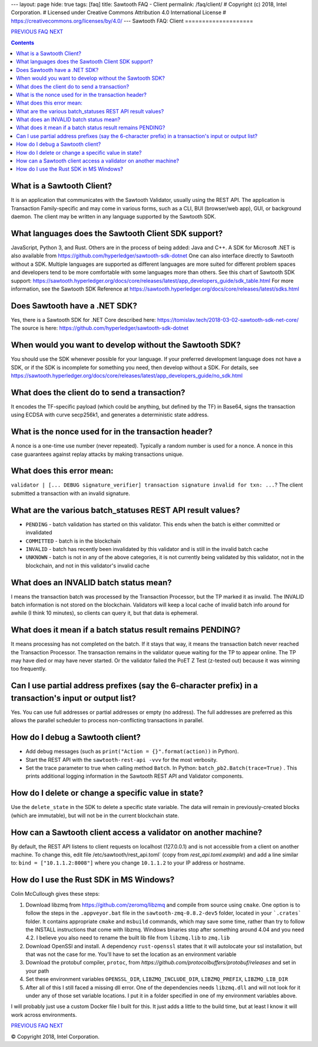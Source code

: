 ---
layout: page
hide: true
tags: [faq]
title: Sawtooth FAQ - Client
permalink: /faq/client/
# Copyright (c) 2018, Intel Corporation.
# Licensed under Creative Commons Attribution 4.0 International License
# https://creativecommons.org/licenses/by/4.0/
---
Sawtooth FAQ: Client
====================

.. class:: mininav

PREVIOUS_ FAQ_ NEXT_

.. contents::

What is a Sawtooth Client?
--------------------------
It is an application that communicates with the Sawtooth Validator, usually using the REST API. The application is Transaction Family-specific and may come in various forms, such as a CLI, BUI (browser/web app), GUI, or background daemon. The client may be written in any language supported by the Sawtooth SDK.

What languages does the Sawtooth Client SDK support?
----------------------------------------------------
JavaScript, Python 3, and Rust.
Others are in the process of being added: Java and C++.
A SDK for Microsoft .NET is also available from https://github.com/hyperledger/sawtooth-sdk-dotnet
One can also interface directly to Sawtooth without a SDK.
Multiple languages are supported as different languages are more suited for different problem spaces and developers tend to be more comfortable with some languages more than others.
See this chart of Sawtooth SDK support:
https://sawtooth.hyperledger.org/docs/core/releases/latest/app_developers_guide/sdk_table.html
For more information, see the Sawtooth SDK Reference at
https://sawtooth.hyperledger.org/docs/core/releases/latest/sdks.html

Does Sawtooth have a .NET SDK?
------------------------------
Yes, there is a Sawtooth SDK for .NET Core described here:
https://tomislav.tech/2018-03-02-sawtooth-sdk-net-core/
The source is here:
https://github.com/hyperledger/sawtooth-sdk-dotnet

When would you want to develop without the Sawtooth SDK?
--------------------------------------------------------
You should use the SDK whenever possible for your language.
If your preferred development language does not have a SDK,
or if the SDK is incomplete for something you need, then develop without a SDK.
For details, see https://sawtooth.hyperledger.org/docs/core/releases/latest/app_developers_guide/no_sdk.html

What does the client do to send a transaction?
----------------------------------------------
It encodes the TF-specific payload (which could be anything, but defined by the TF) in Base64,
signs the transaction using ECDSA with curve secp256k1, and generates a deterministic state address.

What is the nonce used for in the transaction header?
-----------------------------------------------------
A nonce is a one-time use number (never repeated). Typically a random number is used for a nonce.
A nonce in this case guarantees against replay attacks by making transactions unique.

What does this error mean:
--------------------------
``validator | [... DEBUG signature_verifier] transaction signature invalid for txn: ...``?
The client submitted a transaction with an invalid signature.

What are the various batch_statuses REST API result values?
-----------------------------------------------------------
* ``PENDING`` - batch validation has started on this validator. This ends when the batch is either committed or invalidated
* ``COMMITTED`` - batch is in the blockchain
* ``INVALID`` - batch has recently been invalidated by this validator and is still in the invalid batch cache
* ``UNKNOWN`` - batch is not in any of the above categories, it is not currently being validated by this validator, not in the blockchain, and not in this validator's invalid cache

What does an INVALID batch status mean?
---------------------------------------
I means the transaction batch was processed by the Transaction Processor, but the TP marked it as invalid. The INVALID batch information is not stored on the blockchain. Validators will keep a local cache of invalid batch info around for awhile (I think 10 minutes), so clients can query it, but that data is ephemeral.

What does it mean if a batch status result remains PENDING?
-----------------------------------------------------------
It means processing has not completed on the batch. If it stays that way, it means the transaction batch never reached the Transaction Processor. The transaction remains in the validator queue waiting for the TP to appear online. The TP may have died or may have never started. Or the validator failed the PoET Z Test (z-tested out) because it was winning too frequently.

Can I use partial address prefixes (say the 6-character prefix) in a transaction's input or output list?
--------------------------------------------------------------------------------------------------------
Yes. You can use full addresses or partial addresses or empty (no address). The full addresses are preferred as this allows the parallel scheduler to process non-conflicting transactions in parallel.

How do I debug a Sawtooth client?
---------------------------------
* Add debug messages (such as
  ``print("Action = {}".format(action))`` in Python).
* Start the REST API with the ``sawtooth-rest-api -vvv`` for the most verbosity.
* Set the trace parameter to true when calling method ``Batch``. In Python: ``batch_pb2.Batch(trace=True)`` .
  This prints additional logging information in the Sawtooth REST API and Validator components.

How do I delete or change a specific value in state?
----------------------------------------------------
Use the ``delete_state`` in the SDK to delete a specific state variable.
The data will remain in previously-created blocks (which are immutable),
but will not be in the current blockchain state.

How can a Sawtooth client access a validator on another machine?
----------------------------------------------------------------
By default, the REST API listens to client requests on localhost (127.0.0.1) and is not accessible from a client on another machine. To change this, edit file /etc/sawtooth/rest_api.toml` (copy from `rest_api.toml.example`) and add a line similar to:
``bind = ["10.1.1.2:8008"]`` where you change ``10.1.1.2`` to your IP address or hostname.

How do I use the Rust SDK in MS Windows?
----------------------------------------
Colin McCullough gives these steps:

1. Download libzmq from https://github.com/zeromq/libzmq and compile from source using ``cmake``. One option is to follow the steps in the ``.appveyor.bat`` file in the ``sawtooth-zmq-0.8.2-dev5`` folder, located in your ```.crates``` folder. It contains appropriate ``cmake`` and ``msbuild`` commands, which may save some time, rather than try to follow the INSTALL instructions that come with libzmq. Windows binaries stop after something around 4.04 and you need 4.2. I believe you also need to rename the built lib file from ``libzmq.lib`` to ``zmq.lib``

2. Download OpenSSl and install. A dependency ``rust-openssl`` states that it will autolocate your ssl installation, but that was not the case for me. You'll have to set the location as an environment variable

3. Download the protobuf compiler, ``protoc``, from `https://github.com/protocolbuffers/protobuf/releases` and set in your path

4. Set these environment variables ``OPENSSL_DIR``, ``LIBZMQ_INCLUDE_DIR``, ``LIBZMQ_PREFIX``, ``LIBZMQ_LIB_DIR``

5. After all of this I still faced a missing dll error. One of the dependencies needs ``libzmq.dll`` and will not look for it under any of those set variable locations. I put it in a folder specified in one of my environment variables above.

I will probably just use a custom Docker file I built for this. It just adds a little to the build time, but at least I know it will work across environments.


.. class:: mininav

PREVIOUS_ FAQ_ NEXT_

.. _PREVIOUS: /faq/consensus/
.. _FAQ: /faq/
.. _NEXT: /faq/rest/

© Copyright 2018, Intel Corporation.
